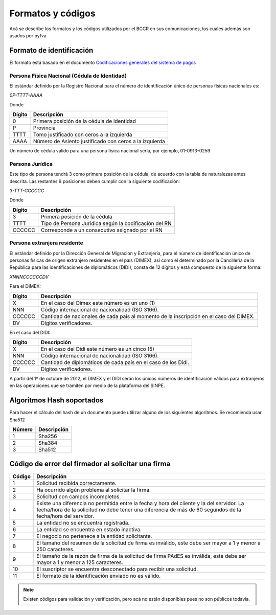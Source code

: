 Formatos y códigos
=====================

Acá se describe los formatos y los códigos utilizados por el BCCR en sus comunicaciones, los cuales además son usados por pyfva

Formato de identificación
------------------------------

El formato está basado en el documento `Codificaciones generales del sistema de pagos`_


.. _Codificaciones generales del sistema de pagos: http://www.bccr.fi.cr/sistema_pagos/servicios_sinpe/nuevos_servicios/NormaCodificaciones.pdf


.. _formato_identificacion:

Persona Física Nacional (Cédula de Identidad)
################################################

El estándar definido por la Registro Nacional para el número de identificación único de personas físicas nacionales es:

*0P-TTTT-AAAA*

Donde 

=======  ============
Dígito   Descripción 
=======  ============
0        Primera posición de la cédula de identidad
P        Provincia
TTTT     Tomo justificado con ceros a la izquierda
AAAA     Número de Asiento justificado con ceros a la izquierda
=======  ============

Un número de cédula válido para una persona física nacional sería, por ejemplo, 01-0913-0259. 

Persona Jurídica
###################################

Este tipo de persona tendrá 3 como primera posición de la cédula, de acuerdo con la tabla de naturalezas antes descrita.  Las restantes 9 posiciones deben cumplir con la siguiente codificación:

*3-TTT-CCCCCC*

Donde 

=======  ============
Dígito   Descripción 
=======  ============
3        Primera posición de la cédula
TTTT     Tipo de Persona Jurídica según la codificación del RN
CCCCCC   Corresponde a un consecutivo asignado por el RN
=======  ============

Persona extranjera residente
###################################

El estándar definido por la Dirección General de Migración y Extranjería, para el número de identificación único de personas físicas de origen extranjero residentes en el país (DIMEX), así como el determinado por la Cancillería de la República para las identificaciones de diplomáticos (DIDI), consta de 12 dígitos y está compuesto de la siguiente forma:

*XNNNCCCCCCDV*

Para el DIMEX:

=======  ============
Dígito   Descripción 
=======  ============
X        En el caso del Dimex este número es un uno (1)
NNN      Código internacional de nacionalidad (ISO 3166).
CCCCCC   Cantidad de nacionales de cada país al momento de la inscripción en el caso del DIMEX.
DV       Dígitos verificadores.
=======  ============

En el caso del DIDI:

=======  ============
Dígito   Descripción 
=======  ============
X        En el caso del Didi este número es un cinco (5)
NNN      Código internacional de nacionalidad (ISO 3166).
CCCCCC   Cantidad de diplomáticos de cada país en el caso de los Didi.
DV       Dígitos verificadores.
=======  ============

A partir del 1º de octubre de 2012, el  DIMEX y el DIDI serán los únicos números de identificación válidos para extranjeros en las operaciones que se tramiten por medio de la plataforma del SINPE.


Algoritmos Hash soportados
----------------------------

Para hacer el cálculo del hash de un documento puede utilizar alguno de los siguientes algoritmos. Se recomienda usar Sha512


=======  ============
Número   Descripción 
=======  ============
1        Sha256
2        Sha384
3        Sha512
=======  ============

Código de error del firmador al solicitar una firma
---------------------------------------------------------

=======  ============
Código   Descripción 
=======  ============
1        Solicitud recibida correctamente.
2        Ha ocurrido algún problema al solicitar la firma.
3        Solicitud con campos incompletos.
4        Existe una diferencia no permitida entre la fecha y hora del cliente y la del servidor. La fecha/hora de la solicitud no debe tener una diferencia de más de 60 segundos de la fecha/hora del servidor.
5        La entidad no se encuentra registrada.
6        La entidad se encuentra en estado inactiva.
7        El negocio no pertenece a la entidad solicitante.
8        El tamaño del resumen de la solicitud de firma es inválido, este debe ser mayor a 1 y menor a  250 caracteres.
9        El tamaño de la razón de firma de la solicitud de firma PAdES es inválida, este debe ser mayor a 1 y menor a  125 caracteres.
10       El suscriptor se encuentra desconectado para recibir una solicitud.
11       El formato de la identificación enviado no es válido.
=======  ============

.. note::
    Existen códigos para validación y verificación, pero acá no están disponibles pues no son públicos todavía.
